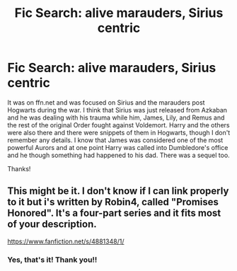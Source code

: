 #+TITLE: Fic Search: alive marauders, Sirius centric

* Fic Search: alive marauders, Sirius centric
:PROPERTIES:
:Author: be-the-leaf
:Score: 4
:DateUnix: 1532963514.0
:DateShort: 2018-Jul-30
:FlairText: Fic Search
:END:
It was on ffn.net and was focused on Sirius and the marauders post Hogwarts during the war. I think that Sirius was just released from Azkaban and he was dealing with his trauma while him, James, Lily, and Remus and the rest of the original Order fought against Voldemort. Harry and the others were also there and there were snippets of them in Hogwarts, though I don't remember any details. I know that James was considered one of the most powerful Aurors and at one point Harry was called into Dumbledore's office and he though something had happened to his dad. There was a sequel too.

Thanks!


** This might be it. I don't know if I can link properly to it but i's written by Robin4, called "Promises Honored". It's a four-part series and it fits most of your description.

[[https://www.fanfiction.net/s/4881348/1/]]
:PROPERTIES:
:Author: Sammertt93
:Score: 4
:DateUnix: 1532965086.0
:DateShort: 2018-Jul-30
:END:

*** Yes, that's it! Thank you!!
:PROPERTIES:
:Author: be-the-leaf
:Score: 3
:DateUnix: 1532967018.0
:DateShort: 2018-Jul-30
:END:
